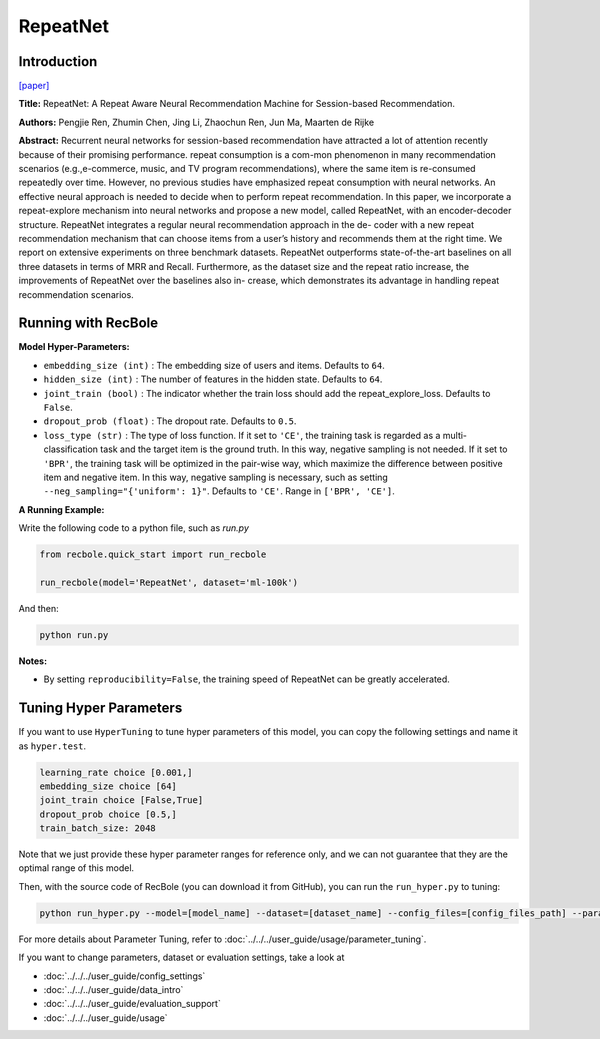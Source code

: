 RepeatNet
===========

Introduction
---------------------

`[paper] <https://ojs.aaai.org//index.php/AAAI/article/view/4408>`_

**Title:** RepeatNet: A Repeat Aware Neural Recommendation Machine for Session-based Recommendation.

**Authors:** Pengjie Ren, Zhumin Chen, Jing Li, Zhaochun Ren, Jun Ma, Maarten de Rijke

**Abstract:**  Recurrent neural networks for session-based recommendation have attracted a lot of attention recently because of
their promising performance. repeat consumption is a com-mon phenomenon in many recommendation scenarios (e.g.,e-commerce, music, and TV program recommendations),
where the same item is re-consumed repeatedly over time.
However, no previous studies have emphasized repeat consumption with neural networks. An effective neural approach
is needed to decide when to perform repeat recommendation. In this paper, we incorporate a repeat-explore mechanism into neural networks and propose a new model, called
RepeatNet, with an encoder-decoder structure. RepeatNet integrates a regular neural recommendation approach in the de-
coder with a new repeat recommendation mechanism that can
choose items from a user’s history and recommends them at
the right time. We report on extensive experiments on three
benchmark datasets. RepeatNet outperforms state-of-the-art
baselines on all three datasets in terms of MRR and Recall.
Furthermore, as the dataset size and the repeat ratio increase,
the improvements of RepeatNet over the baselines also in-
crease, which demonstrates its advantage in handling repeat
recommendation scenarios.

.. image:: ../../../asset/repeatnet.jpg
    :width: 600
    :align: center

Running with RecBole
-------------------------

**Model Hyper-Parameters:**

- ``embedding_size (int)`` : The embedding size of users and items. Defaults to ``64``.
- ``hidden_size (int)`` : The number of features in the hidden state. Defaults to ``64``.
- ``joint_train (bool)`` : The indicator whether the train loss should add the repeat_explore_loss. Defaults to ``False``.
- ``dropout_prob (float)`` : The dropout rate. Defaults to ``0.5``.
- ``loss_type (str)`` : The type of loss function. If it set to ``'CE'``, the training task is regarded as a multi-classification task and the target item is the ground truth. In this way, negative sampling is not needed. If it set to ``'BPR'``, the training task will be optimized in the pair-wise way, which maximize the difference between positive item and negative item. In this way, negative sampling is necessary, such as setting ``--neg_sampling="{'uniform': 1}"``. Defaults to ``'CE'``. Range in ``['BPR', 'CE']``.

**A Running Example:**

Write the following code to a python file, such as `run.py`

.. code:: python

   from recbole.quick_start import run_recbole

   run_recbole(model='RepeatNet', dataset='ml-100k')

And then:

.. code:: bash

   python run.py

**Notes:**

- By setting ``reproducibility=False``, the training speed of RepeatNet can be greatly accelerated.

Tuning Hyper Parameters
-------------------------

If you want to use ``HyperTuning`` to tune hyper parameters of this model, you can copy the following settings and name it as ``hyper.test``.

.. code:: bash

   learning_rate choice [0.001,]
   embedding_size choice [64]
   joint_train choice [False,True]
   dropout_prob choice [0.5,]
   train_batch_size: 2048

Note that we just provide these hyper parameter ranges for reference only, and we can not guarantee that they are the optimal range of this model.

Then, with the source code of RecBole (you can download it from GitHub), you can run the ``run_hyper.py`` to tuning:

.. code:: bash

	python run_hyper.py --model=[model_name] --dataset=[dataset_name] --config_files=[config_files_path] --params_file=hyper.test

For more details about Parameter Tuning, refer to :doc:`../../../user_guide/usage/parameter_tuning`.


If you want to change parameters, dataset or evaluation settings, take a look at

- :doc:`../../../user_guide/config_settings`
- :doc:`../../../user_guide/data_intro`
- :doc:`../../../user_guide/evaluation_support`
- :doc:`../../../user_guide/usage`


